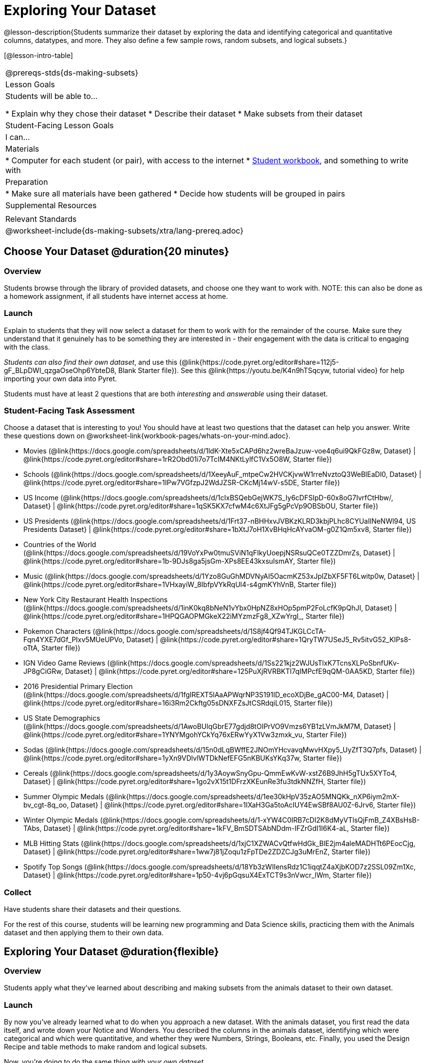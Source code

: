 = Exploring Your Dataset

@lesson-description{Students summarize their dataset by exploring the 
data and identifying categorical and quantitative columns, datatypes, 
and more. They also define a few sample rows, random subsets, and
logical subsets.}

[@lesson-intro-table]
|===
@prereqs-stds{ds-making-subsets}
| Lesson Goals
| Students will be able to...

* Explain why they chose their dataset
* Describe their dataset
* Make subsets from their dataset

| Student-Facing Lesson Goals
| I can...

| Materials
|
* Computer for each student (or pair), with access to the internet
* link:{pathwayrootdir}/workbook/workbook.pdf[Student workbook], and something to write with

| Preparation
|
* Make sure all materials have been gathered
* Decide how students will be grouped in pairs

| Supplemental Resources
|

| Relevant Standards
|
@worksheet-include{ds-making-subsets/xtra/lang-prereq.adoc}
|===

== Choose Your Dataset @duration{20 minutes}

=== Overview
Students browse through the library of provided datasets, and choose one they want to work with. NOTE: this can also be done as a homework assignment, if all students have internet access at home.

=== Launch
Explain to students that they will now select a dataset for them to work with for the remainder of the course. Make sure they understand that it genuinely has to be something they are interested in - their engagement with the data is critical to engaging with the class.

_Students can also find their own dataset_, and use this (@link{https://code.pyret.org/editor#share=112j5-gF_BLpDWI_qzgaOseOhp6YbteD8, Blank Starter file}). See this @link{https://youtu.be/K4n9hTSqcyw, tutorial video} for help importing your own data into Pyret.

[.lesson-point]
Students must have at least 2 questions that are both _interesting_ and _answerable_ using their dataset.

=== Student-Facing Task Assessment

[.lesson-instruction]
Choose a dataset that is interesting to you! You should have at least two questions that the dataset can help you answer. Write these questions down on @worksheet-link{workbook-pages/whats-on-your-mind.adoc}.

- Movies
  (@link{https://docs.google.com/spreadsheets/d/1ldK-Xte5xCAPd6hz2wreBaJzuw-voe4q6ui9QkFGz8w,
  Dataset} |
  @link{https://code.pyret.org/editor#share=1rR2Obd01i7o7TcIM4NKtLylfC1Vx5O8W,
  Starter file})
- Schools
  (@link{https://docs.google.com/spreadsheets/d/1XeeyAuF_mtpeCw2HVCKjvwW1rreNvztoQ3WeBlEaDl0,
  Dataset} |
  @link{https://code.pyret.org/editor#share=1IPw7VGfzpJ2WdJZSR-CKcMj14wV-s5DE,
  Starter file})
- US Income
  (@link{https://docs.google.com/spreadsheets/d/1cIxBSQebGejWK7S_Iy6cDFSIpD-60x8oG7IvrfCtHbw/,
  Dataset} |
  @link{https://code.pyret.org/editor#share=1qSK5KX7cfwM4c6XtJFg5gPcVp9OBSbOU,
  Starter file})
- US Presidents
  (@link{https://docs.google.com/spreadsheets/d/1Frt37-nBHHxvJVBKzKLRD3kbjPLhc8CYUaIlNeNWl94,
  US Presidents Dataset} |
  @link{https://code.pyret.org/editor#share=1bXtJ7oH1XvBHqHcAYvaOM-g0Z1Qm5xv8,
  Starter file})
- Countries of the World
  (@link{https://docs.google.com/spreadsheets/d/19VoYxPw0tmuSViN1qFIkyUoepjNSRsuQCe0TZZDmrZs,
  Dataset} |
  @link{https://code.pyret.org/editor#share=1b-9DJs8ga5jsGm-XPs8EE43kxsuIsmAY,
  Starter file})
- Music
  (@link{https://docs.google.com/spreadsheets/d/1Yzo8GuGhMDVNyAI5OacmKZ53xJplZbXF5FT6Lwitp0w,
  Dataset} |
  @link{https://code.pyret.org/editor#share=1VHxayiW_8IbfpVYkRqUl4-s4gmKYhVnB,
  Starter file})
- New York City Restaurant Health Inspections
  (@link{https://docs.google.com/spreadsheets/d/1inK0kq8bNeN1vYbx0HpNZ8xHOp5pmP2FoLcfK9pQhJI,
  Dataset} |
  @link{https://code.pyret.org/editor#share=1HPQGAOPMGkeX22iMYzmzFg8_XZwYrgI_,
  Starter file})
- Pokemon Characters
  (@link{https://docs.google.com/spreadsheets/d/1S8jf4Qf94TJKGLCcTA-Fqn4YXE7dGf_PIxv5MUeUPVo,
  Dataset} |
  @link{https://code.pyret.org/editor#share=1QryTW7USeJ5_Rv5itvG52_KIPs8-oTtA,
  Starter file})
- IGN Video Game Reviews
  (@link{https://docs.google.com/spreadsheets/d/1Ss221kjz2WJUsTlxK7TcnsXLPoSbnfUKv-JP8gCiGRw,
  Dataset} |
  @link{https://code.pyret.org/editor#share=125PuXjRVRBKTI7qIMPcfE9qQM-0AA5KD,
  Starter file})
- 2016 Presidential Primary Election
  (@link{https://docs.google.com/spreadsheets/d/1fgIREXT5lAaAPWqrNP3S191ID_ecoXDjBe_gAC00-M4,
  Dataset} |
  @link{https://code.pyret.org/editor#share=16i3Rm2Ckftg05sDNXFZsJtCSRdqiL015,
  Starter file})
- US State Demographics
  (@link{https://docs.google.com/spreadsheets/d/1AwoBUlqGbrE77gdjd8tOIPrVO9Vmzs6YB1zLVmJkM7M,
  Dataset} |
  @link{https://code.pyret.org/editor#share=1YNYMgohYCkYq76xERwYyX1Vw3zmxk_vu,
  Starter File})
- Sodas
  (@link{https://docs.google.com/spreadsheets/d/15n0dLqBWffE2JNOmYHcvavqMwvHXpy5_UyZfT3Q7pfs,
  Dataset} |
  @link{https://code.pyret.org/editor#share=1yXn9VDlvlWTDkNefEFG5nKBUKsYKq37w,
  Starter file})
- Cereals
  (@link{https://docs.google.com/spreadsheets/d/1y3AoywSnyGpu-QmmEwKvW-xstZ6B9JhH5gTUx5XYTo4,
  Dataset} |
  @link{https://code.pyret.org/editor#share=1go2vX15t1DFrzXKEunRe3fu3tdkNNZfH,
  Starter file})
- Summer Olympic Medals
  (@link{https://docs.google.com/spreadsheets/d/1ee30kHpV35zAO5MNQKk_nXP6iym2mX-bv_cgt-8q_oo,
  Dataset} |
  @link{https://code.pyret.org/editor#share=1IXaH3Ga5toAcIUY4EwSBf8AU0Z-6Jrv6,
  Starter file})
- Winter Olympic Medals
  (@link{https://docs.google.com/spreadsheets/d/1-xYW4C0IRB7cDI2K8dMyVTlsQjFmB_Z4XBsHsB-TAbs,
  Dataset} |
  @link{https://code.pyret.org/editor#share=1kFV_BmSDTSAbNDdm-IFZrGdI1I6K4-aL,
  Starter file})
- MLB Hitting Stats
  (@link{https://docs.google.com/spreadsheets/d/1xjC1XZWACvQtfwHdGk_BlE2jm4aleMADHTt6PEocCjg,
  Dataset} |
  @link{https://code.pyret.org/editor#share=1ww7j81jZoqu1zFpTDe2ZDZCJg3uMrEnZ,
  Starter file})
- Spotify Top Songs
  (@link{https://docs.google.com/spreadsheets/d/18Yb3zWIIensRdz1C1iqqtZ4aXjbKOD7z2SSL09Zm1Xc,
  Dataset} |
  @link{https://code.pyret.org/editor#share=1p50-4vj6pGqsuX4ExTCT9s3nVwcr_lWm,
  Starter file})


=== Collect
Have students share their datasets and their questions.

For the rest of this course, students will be learning new programming and Data Science skills, practicing them with the Animals dataset and then applying them to their own data.

== Exploring Your Dataset @duration{flexible}

=== Overview
Students apply what they've learned about describing and making subsets from the animals dataset to their own dataset.

=== Launch
By now you've already learned what to do when you approach a new dataset. With the animals dataset, you first read the data itself, and wrote down your Notice and Wonders. You described the columns in the animals dataset, identifying which were categorical and which were quantitative, and whether they were Numbers, Strings, Booleans, etc. Finally, you used the Design Recipe and table methods to make random and logical subsets.

Now, you're doing to do the same thing _with your own dataset._

=== Student-Facing Task Assessment
[.lesson-instruction]
- Look at the spreadsheet for your dataset. What do you *notice*? What do you *wonder*? Complete @worksheet-link{workbook-pages/my-dataset.adoc}, making sure to have at least two Lookup Questions, two Compute Questions, and two Relate Questions.
- In the Definitions Area, use `random-rows` to define *at least three* tables of different sizes: `tiny-sample`, `small-sample`, and `medium-sample`. 
- In the Definitions Area, use `.row-n` to define *at least three* values, representing different rows in your table.
- Take a minute to think about subsets that might be useful for your dataset. Name these subsets and write the Pyret code to test an individual row from your dataset on @worksheet-link{workbook-pages/samples-from-my-dataset.adoc}.

[.lesson-instruction]
Turn to @worksheet-link{workbook-pages/design-recipe-helper-funs.adoc}, and use the Design Recipe to write the filter functions that you planned out on @worksheet-link{workbook-pages/samples-from-my-dataset.adoc}. When the teacher has checked your work, type them into the Definitions Area and use the `.filter` method to define your new subset tables.

[.lesson-instruction]
Choose one categorical column from your dataset, and try making a bar or pie-chart for the whole table. Now try making the same display for each of your subsets. Which is most representative of the entire column in the table?

== Collect

Have students share which subsets they created for their datasets.